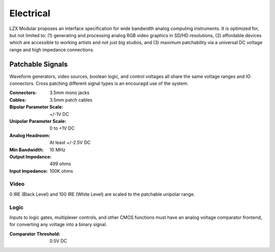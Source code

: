 Electrical
============================

LZX Modular proposes an interface specification for wide bandwidth analog computing instruments. It is optimized for, but not limited to: (1) generating and processing analog RGB video graphics in SD/HD resolutions, (2) affordable devices which are accessible to working artists and not just big studios, and (3) maximum patchability via a universal DC voltage range and high impedance connections.

Patchable Signals
----------------------

Waveform generators, video sources, boolean logic, and control voltages all share the same voltage ranges and IO connectors.  Cross patching different signal types is an encouragd use of the system.  

:Connectors: 3.5mm mono jacks 
:Cables: 3.5mm patch cables
:Bipolar Parameter Scale: +/-1V DC
:Unipolar Parameter Scale: 0 to +1V DC
:Analog Headroom: At least +/-2.5V DC
:Min Bandwidth: 10 MHz
:Output Impedance: 499 ohms
:Input Impedance: 100K ohms


Video
^^^^^^^^^^^^^^^^^^^^^

0 IRE (Black Level) and 100 IRE (White Level) are scaled to the patchable unipolar range.

Logic
^^^^^^^^^^^^^^^^^^^^^

Inputs to logic gates, multiplexer controls, and other CMOS functions must have an analog voltage comparator frontend, for converting any voltage into a binary signal. 

:Comparator Threshold: 0.5V DC
